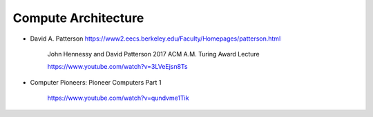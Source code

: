 
Compute Architecture
====================

- David A. Patterson `<https://www2.eecs.berkeley.edu/Faculty/Homepages/patterson.html>`_

    John Hennessy and David Patterson 2017 ACM A.M. Turing Award Lecture

    `<https://www.youtube.com/watch?v=3LVeEjsn8Ts>`_

- Computer Pioneers: Pioneer Computers Part 1

    https://www.youtube.com/watch?v=qundvme1Tik

